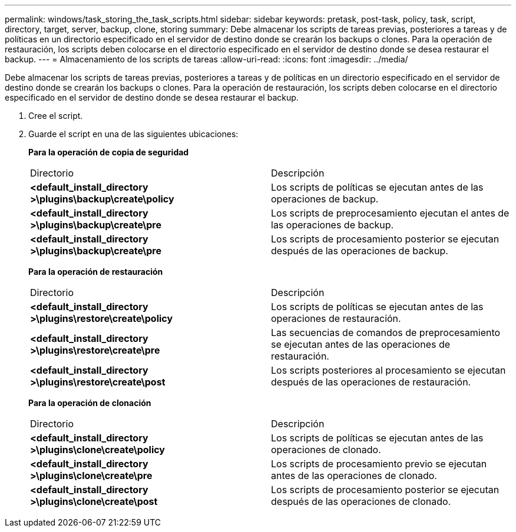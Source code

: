 ---
permalink: windows/task_storing_the_task_scripts.html 
sidebar: sidebar 
keywords: pretask, post-task, policy, task, script, directory, target, server, backup, clone, storing 
summary: Debe almacenar los scripts de tareas previas, posteriores a tareas y de políticas en un directorio especificado en el servidor de destino donde se crearán los backups o clones. Para la operación de restauración, los scripts deben colocarse en el directorio especificado en el servidor de destino donde se desea restaurar el backup. 
---
= Almacenamiento de los scripts de tareas
:allow-uri-read: 
:icons: font
:imagesdir: ../media/


[role="lead"]
Debe almacenar los scripts de tareas previas, posteriores a tareas y de políticas en un directorio especificado en el servidor de destino donde se crearán los backups o clones. Para la operación de restauración, los scripts deben colocarse en el directorio especificado en el servidor de destino donde se desea restaurar el backup.

. Cree el script.
. Guarde el script en una de las siguientes ubicaciones:
+
*Para la operación de copia de seguridad*

+
|===


| Directorio | Descripción 


 a| 
*<default_install_directory >\plugins\backup\create\policy*
 a| 
Los scripts de políticas se ejecutan antes de las operaciones de backup.



 a| 
*<default_install_directory >\plugins\backup\create\pre*
 a| 
Los scripts de preprocesamiento ejecutan el antes de las operaciones de backup.



 a| 
*<default_install_directory >\plugins\backup\create\pre*
 a| 
Los scripts de procesamiento posterior se ejecutan después de las operaciones de backup.

|===
+
*Para la operación de restauración*

+
|===


| Directorio | Descripción 


 a| 
*<default_install_directory >\plugins\restore\create\policy*
 a| 
Los scripts de políticas se ejecutan antes de las operaciones de restauración.



 a| 
*<default_install_directory >\plugins\restore\create\pre*
 a| 
Las secuencias de comandos de preprocesamiento se ejecutan antes de las operaciones de restauración.



 a| 
*<default_install_directory >\plugins\restore\create\post*
 a| 
Los scripts posteriores al procesamiento se ejecutan después de las operaciones de restauración.

|===
+
*Para la operación de clonación*

+
|===


| Directorio | Descripción 


 a| 
*<default_install_directory >\plugins\clone\create\policy*
 a| 
Los scripts de políticas se ejecutan antes de las operaciones de clonado.



 a| 
*<default_install_directory >\plugins\clone\create\pre*
 a| 
Los scripts de procesamiento previo se ejecutan antes de las operaciones de clonado.



 a| 
*<default_install_directory >\plugins\clone\create\post*
 a| 
Los scripts de procesamiento posterior se ejecutan después de las operaciones de clonado.

|===

